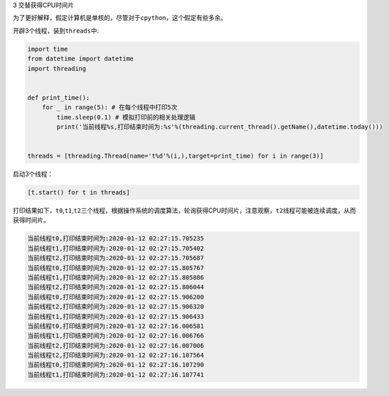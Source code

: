 3 交替获得CPU时间片

为了更好解释，假定计算机是单核的，尽管对于\ ``cpython``\ ，这个假定有些多余。

开辟3个线程，装到\ ``threads``\ 中:

.. code:: python

    import time
    from datetime import datetime
    import threading


    def print_time():
        for _ in range(5): # 在每个线程中打印5次
            time.sleep(0.1) # 模拟打印前的相关处理逻辑
            print('当前线程%s,打印结束时间为:%s'%(threading.current_thread().getName(),datetime.today()))


    threads = [threading.Thread(name='t%d'%(i,),target=print_time) for i in range(3)]

启动3个线程：

.. code:: python

    [t.start() for t in threads]

打印结果如下，\ ``t0``,\ ``t1``,\ ``t2``\ 三个线程，根据操作系统的调度算法，轮询获得CPU时间片，注意观察，\ ``t2``\ 线程可能被连续调度，从而获得时间片。

.. code:: python

    当前线程t0,打印结束时间为:2020-01-12 02:27:15.705235
    当前线程t1,打印结束时间为:2020-01-12 02:27:15.705402
    当前线程t2,打印结束时间为:2020-01-12 02:27:15.705687
    当前线程t0,打印结束时间为:2020-01-12 02:27:15.805767
    当前线程t1,打印结束时间为:2020-01-12 02:27:15.805886
    当前线程t2,打印结束时间为:2020-01-12 02:27:15.806044
    当前线程t0,打印结束时间为:2020-01-12 02:27:15.906200
    当前线程t2,打印结束时间为:2020-01-12 02:27:15.906320
    当前线程t1,打印结束时间为:2020-01-12 02:27:15.906433
    当前线程t0,打印结束时间为:2020-01-12 02:27:16.006581
    当前线程t1,打印结束时间为:2020-01-12 02:27:16.006766
    当前线程t2,打印结束时间为:2020-01-12 02:27:16.007006
    当前线程t2,打印结束时间为:2020-01-12 02:27:16.107564
    当前线程t0,打印结束时间为:2020-01-12 02:27:16.107290
    当前线程t1,打印结束时间为:2020-01-12 02:27:16.107741


